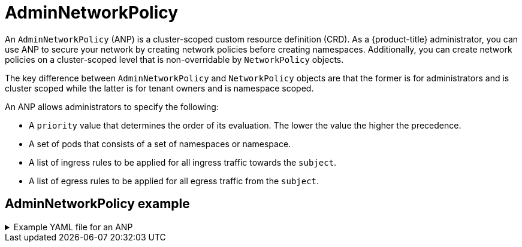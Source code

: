 // Module included in the following assemblies:
//
// * networking/network-policy-apis.adoc

:_mod-docs-content-type: CONCEPT
[id="adminnetworkpolicy_{context}"]
= AdminNetworkPolicy

An `AdminNetworkPolicy` (ANP) is a cluster-scoped custom resource definition (CRD). As a {product-title} administrator, you can use ANP to secure your network by creating network policies before creating namespaces. Additionally, you can create network policies on a cluster-scoped level that is non-overridable by `NetworkPolicy` objects.

The key difference between `AdminNetworkPolicy` and `NetworkPolicy` objects are that the former is for administrators and is cluster scoped while the latter is for tenant owners and is namespace scoped.

An ANP allows administrators to specify the following:

* A `priority` value that determines the order of its evaluation. The lower the value the higher the precedence.

* A set of pods that consists of a set of namespaces or namespace.

* A list of ingress rules to be applied for all ingress traffic towards the `subject`.

* A list of egress rules to be applied for all egress traffic from the `subject`.

[discrete]
[id="adminnetworkpolicy-example_{context}"]
== AdminNetworkPolicy example

.Example YAML file for an ANP
[%collapsible]
====
[source,yaml]
----
apiVersion: policy.networking.k8s.io/v1alpha1
kind: AdminNetworkPolicy
metadata:
  name: sample-anp-deny-pass-rules <1>
spec:
  priority: 50 <2>
  subject:
    namespaces:
      matchLabels:
          kubernetes.io/metadata.name: example.name <3>
  ingress: <4>
  - name: "deny-all-ingress-tenant-1" <5>
    action: "Deny"
    from:
    - pods:
        namespaceSelector:
            matchLabels:
              custom-anp: tenant-1
        podSelector:
          matchLabels:
            custom-anp: tenant-1 <6>
  egress:<7>
  - name: "pass-all-egress-to-tenant-1"
    action: "Pass"
    to:
    - pods:
        namespaces:
          namespaceSelector:
            matchLabels:
              custom-anp: tenant-1
        podSelector:
          matchLabels:
            custom-anp: tenant-1
----
<1> Specify a name for your ANP.
<2> The `spec.priority` field supports a maximum of 100 ANP in the values of 0-99 in a cluster. The lower the value the higher the precedence. Creating `AdminNetworkPolicy` with the same priority creates a nondeterministic outcome.
<3> Specify the namespace to apply the ANP resource.
<4> ANP have both ingress and egress rules. ANP rules for `spec.ingress` field accepts values of `Pass`, `Deny`, and `Allow` for the `action` field.
<5> Specify a name for the `ingress.name`.
<6> Specify `podSelector.matchLabels` name of the pods to apply the ANP resource.
<7> ANPs have both ingress and egress rules. ANP rules for `spec.egress` field accepts values of `Pass`, `Deny`, and `Allow` for the `action` field.
====